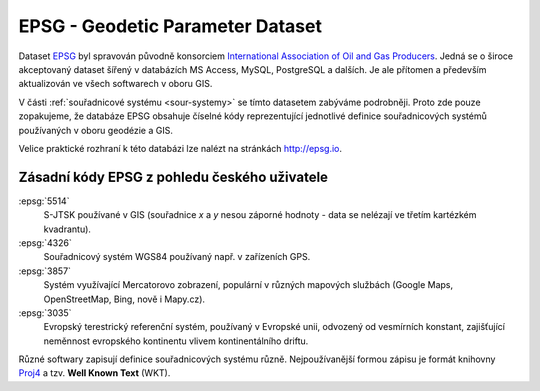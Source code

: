 =================================
EPSG - Geodetic Parameter Dataset
=================================

Dataset `EPSG <http://epsg.org>`_ byl spravován původně konsorciem `International
Association of Oil and Gas Producers <http://www.iogp.org/>`_. Jedná se o široce
akceptovaný dataset šířený v databázích MS Access, MySQL, PostgreSQL a dalších.
Je ale přítomen a především aktualizován ve všech softwarech v oboru GIS.

V části :ref:`souřadnicové systému <sour-systemy>` se tímto datasetem zabýváme podrobněji. Proto zde
pouze zopakujeme, že databáze EPSG obsahuje číselné kódy reprezentující
jednotlivé definice souřadnicových systémů používaných v oboru geodézie a GIS.

Velice praktické rozhraní k této databázi lze nalézt na stránkách http://epsg.io.

Zásadní kódy EPSG z pohledu českého uživatele
---------------------------------------------

:epsg:`5514`
    S-JTSK používané v GIS (souřadnice `x` a `y` nesou záporné hodnoty - data se
    nelézají ve třetím kartézkém kvadrantu).
:epsg:`4326`
    Souřadnicový systém WGS84 používaný např. v zařízeních GPS.
:epsg:`3857`
    Systém využívající Mercatorovo zobrazení, populární v různých mapových
    službách (Google Maps, OpenStreetMap, Bing, nově i Mapy.cz).
:epsg:`3035`
    Evropský terestrický referenční systém, používaný v Evropské unii,
    odvozený od vesmírních konstant, zajišťující neměnnost evropského kontinentu
    vlivem kontinentálního driftu.

Různé softwary zapisují definice souřadnicových systému různě. Nejpoužívanější formou
zápisu je formát knihovny `Proj4 <http://proj4.org>`_ a tzv. **Well Known Text**
(WKT).
